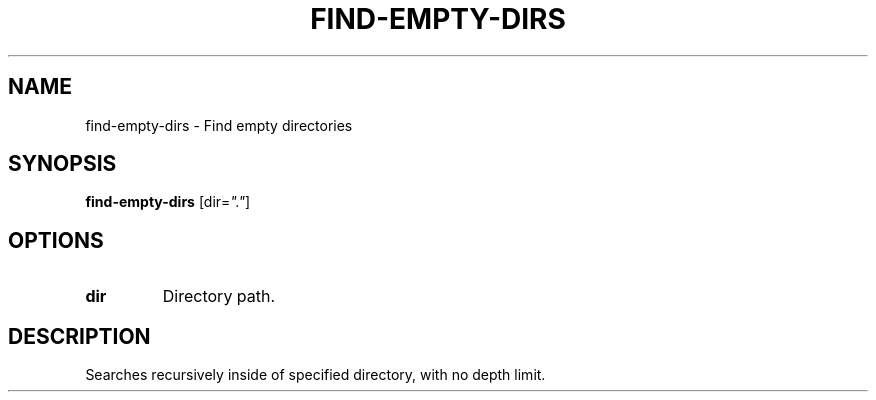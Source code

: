 .TH FIND-EMPTY-DIRS 1 2019-12-02 Bash
.SH NAME
find-empty-dirs \-
Find empty directories
.SH SYNOPSIS
.B find-empty-dirs
[dir=\fI"."\fP]
.SH OPTIONS
.TP
.B dir
Directory path.
.SH DESCRIPTION
Searches recursively inside of specified directory, with no depth limit.
